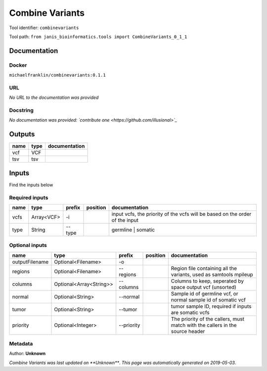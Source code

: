 
Combine Variants
==================================
Tool identifier: ``combinevariants``

Tool path: ``from janis_bioinformatics.tools import CombineVariants_0_1_1``

Documentation
-------------

Docker
******
``michaelfranklin/combinevariants:0.1.1``

URL
******
*No URL to the documentation was provided*

Docstring
*********
*No documentation was provided: `contribute one <https://github.com/illusional>`_*

Outputs
-------
======  ======  ===============
name    type    documentation
======  ======  ===============
vcf     VCF
tsv     tsv
======  ======  ===============

Inputs
------
Find the inputs below

Required inputs
***************

======  ==========  ========  ==========  ============================================================================
name    type        prefix    position    documentation
======  ==========  ========  ==========  ============================================================================
vcfs    Array<VCF>  -i                    input vcfs, the priority of the vcfs will be based on the order of the input
type    String      --type                germline | somatic
======  ==========  ========  ==========  ============================================================================

Optional inputs
***************

==============  =======================  ==========  ==========  =============================================================================
name            type                     prefix      position    documentation
==============  =======================  ==========  ==========  =============================================================================
outputFilename  Optional<Filename>       -o
regions         Optional<Filename>       --regions               Region file containing all the variants, used as samtools mpileup
columns         Optional<Array<String>>  --columns               Columns to keep, seperated by space output vcf (unsorted)
normal          Optional<String>         --normal                Sample id of germline vcf, or normal sample id of somatic vcf
tumor           Optional<String>         --tumor                 tumor sample ID, required if inputs are somatic vcfs
priority        Optional<Integer>        --priority              The priority of the callers, must match with the callers in the source header
==============  =======================  ==========  ==========  =============================================================================


Metadata
********

Author: **Unknown**


*Combine Variants was last updated on **Unknown***.
*This page was automatically generated on 2019-05-03*.
